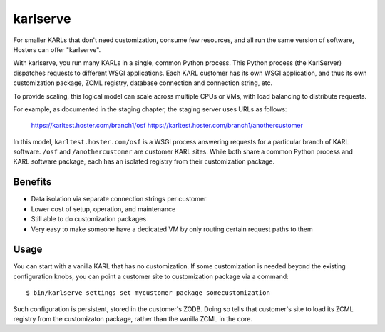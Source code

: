 =========
karlserve
=========

For smaller KARLs that don't need customization, consume few
resources, and all run the same version of software, Hosters can offer
"karlserve".

With karlserve, you run many KARLs in a single, common Python process.
This Python process (the KarlServer) dispatches requests to different
WSGI applications.  Each KARL customer has its own WSGI application,
and thus its own customization package, ZCML registry, database
connection and connection string, etc.

To provide scaling, this logical model can scale across multiple CPUs
or VMs, with load balancing to distribute requests.

For example, as documented in the staging chapter, the staging server
uses URLs as follows:

  https://karltest.hoster.com/branch1/osf
  https://karltest.hoster.com/branch1/anothercustomer

In this model, ``karltest.hoster.com/osf`` is a WSGI process answering
requests for a particular branch of KARL software.  ``/osf`` and
``/anothercustomer`` are customer KARL sites.  While both share a
common Python process and KARL software package, each has an isolated
registry from their customization package.

Benefits
========

- Data isolation via separate connection strings per customer

- Lower cost of setup, operation, and maintenance

- Still able to do customization packages

- Very easy to make someone have a dedicated VM by only routing
  certain request paths to them

Usage
=====

You can start with a vanilla KARL that has no customization.  If some
customization is needed beyond the existing configuration knobs, you
can point a customer site to customization package via a command::

  $ bin/karlserve settings set mycustomer package somecustomization

Such configuration is persistent, stored in the customer's ZODB.
Doing so tells that customer's site to load its ZCML registry from the
customizaton package, rather than the vanilla ZCML in the core.
